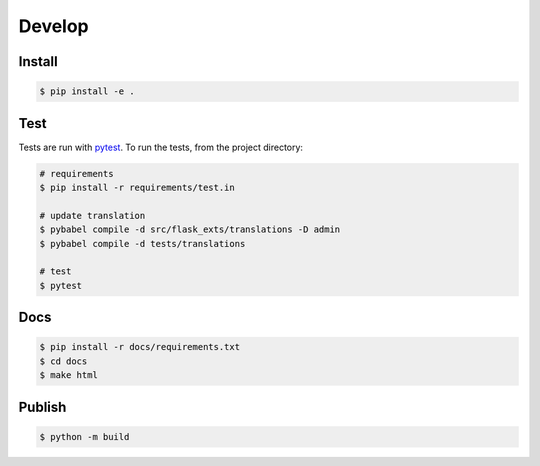 Develop
=======

Install
-------

.. code-block:: console

    $ pip install -e .

Test
----
Tests are run with `pytest <https://pytest.org/>`_.
To run the tests, from the project directory:

.. code-block:: console

    # requirements
    $ pip install -r requirements/test.in

    # update translation
    $ pybabel compile -d src/flask_exts/translations -D admin
    $ pybabel compile -d tests/translations
    
    # test
    $ pytest

Docs
----

.. code-block:: console

    $ pip install -r docs/requirements.txt
    $ cd docs
    $ make html

Publish
--------

.. code-block:: console

    $ python -m build

